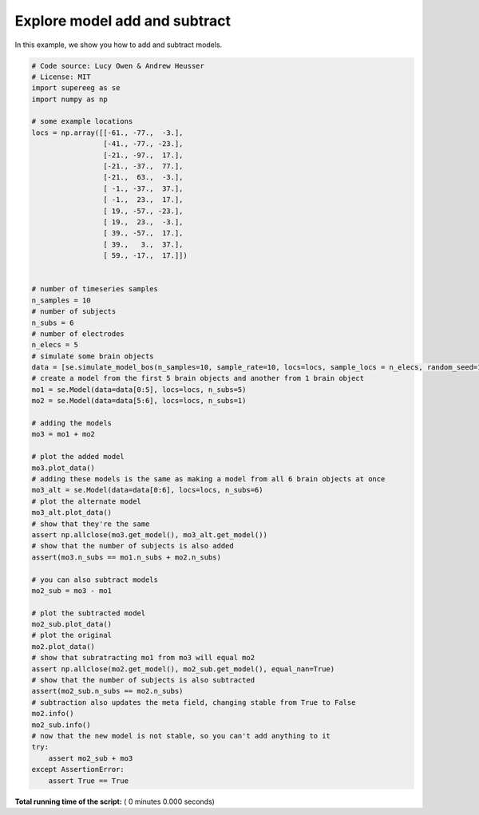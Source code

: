 

.. _sphx_glr_auto_examples_model_add_subtract.py:


=============================
Explore model add and subtract
=============================

In this example, we show you how to add and subtract models.




.. code-block:: python


    # Code source: Lucy Owen & Andrew Heusser
    # License: MIT
    import supereeg as se
    import numpy as np

    # some example locations
    locs = np.array([[-61., -77.,  -3.],
                     [-41., -77., -23.],
                     [-21., -97.,  17.],
                     [-21., -37.,  77.],
                     [-21.,  63.,  -3.],
                     [ -1., -37.,  37.],
                     [ -1.,  23.,  17.],
                     [ 19., -57., -23.],
                     [ 19.,  23.,  -3.],
                     [ 39., -57.,  17.],
                     [ 39.,   3.,  37.],
                     [ 59., -17.,  17.]])


    # number of timeseries samples
    n_samples = 10
    # number of subjects
    n_subs = 6
    # number of electrodes
    n_elecs = 5
    # simulate some brain objects
    data = [se.simulate_model_bos(n_samples=10, sample_rate=10, locs=locs, sample_locs = n_elecs, random_seed=123, noise=0) for x in range(n_subs)]
    # create a model from the first 5 brain objects and another from 1 brain object
    mo1 = se.Model(data=data[0:5], locs=locs, n_subs=5)
    mo2 = se.Model(data=data[5:6], locs=locs, n_subs=1)

    # adding the models
    mo3 = mo1 + mo2

    # plot the added model
    mo3.plot_data()
    # adding these models is the same as making a model from all 6 brain objects at once
    mo3_alt = se.Model(data=data[0:6], locs=locs, n_subs=6)
    # plot the alternate model
    mo3_alt.plot_data()
    # show that they're the same
    assert np.allclose(mo3.get_model(), mo3_alt.get_model())
    # show that the number of subjects is also added
    assert(mo3.n_subs == mo1.n_subs + mo2.n_subs)

    # you can also subtract models
    mo2_sub = mo3 - mo1

    # plot the subtracted model
    mo2_sub.plot_data()
    # plot the original
    mo2.plot_data()
    # show that subratracting mo1 from mo3 will equal mo2
    assert np.allclose(mo2.get_model(), mo2_sub.get_model(), equal_nan=True)
    # show that the number of subjects is also subtracted
    assert(mo2_sub.n_subs == mo2.n_subs)
    # subtraction also updates the meta field, changing stable from True to False
    mo2.info()
    mo2_sub.info()
    # now that the new model is not stable, so you can't add anything to it
    try:
        assert mo2_sub + mo3
    except AssertionError:
        assert True == True


**Total running time of the script:** ( 0 minutes  0.000 seconds)



.. only :: html

 .. container:: sphx-glr-footer


  .. container:: sphx-glr-download

     :download:`Download Python source code: model_add_subtract.py <model_add_subtract.py>`



  .. container:: sphx-glr-download

     :download:`Download Jupyter notebook: model_add_subtract.ipynb <model_add_subtract.ipynb>`


.. only:: html

 .. rst-class:: sphx-glr-signature

    `Gallery generated by Sphinx-Gallery <https://sphinx-gallery.readthedocs.io>`_

